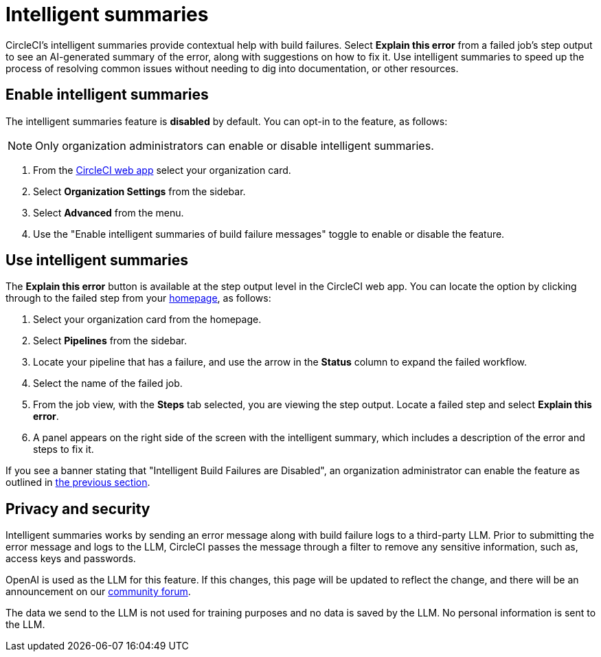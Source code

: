= Intelligent summaries
:page-platform: Cloud
:page-description: An overview of the intelligent summaries feature, an AI enabled helper feature in CircleCI that provides help with build failures
:icons: font
:experimental:

CircleCI's intelligent summaries provide contextual help with build failures. Select btn:[Explain this error] from a failed job's step output to see an AI-generated summary of the error, along with suggestions on how to fix it. Use intelligent summaries to speed up the process of resolving common issues without needing to dig into documentation, or other resources.

== Enable intelligent summaries

The intelligent summaries feature is **disabled** by default. You can opt-in to the feature, as follows:

NOTE: Only organization administrators can enable or disable intelligent summaries.

. From the link:https://app.circleci.com/home/[CircleCI web app] select your organization card.
. Select **Organization Settings** from the sidebar.
. Select **Advanced** from the menu.
. Use the "Enable intelligent summaries of build failure messages" toggle to enable or disable the feature.

== Use intelligent summaries

The btn:[Explain this error] button is available at the step output level in the CircleCI web app. You can locate the option by clicking through to the failed step from your link:https://app.circleci.com/home/[homepage], as follows:

. Select your organization card from the homepage.
. Select **Pipelines** from the sidebar.
. Locate your pipeline that has a failure, and use the arrow in the **Status** column to expand the failed workflow.
. Select the name of the failed job.
. From the job view, with the **Steps** tab selected, you are viewing the step output. Locate a failed step and select btn:[Explain this error].
. A panel appears on the right side of the screen with the intelligent summary, which includes a description of the error and steps to fix it.

If you see a banner stating that "Intelligent Build Failures are Disabled", an organization administrator can enable the feature as outlined in <<enable-intelligent-summaries,the previous section>>.

== Privacy and security

Intelligent summaries works by sending an error message along with build failure logs to a third-party LLM. Prior to submitting the error message and logs to the LLM, CircleCI passes the message through a filter to remove any sensitive information, such as, access keys and passwords.

OpenAI is used as the LLM for this feature. If this changes, this page will be updated to reflect the change, and there will be an announcement on our link:https://discuss.circleci.com/[community forum].

The data we send to the LLM is not used for training purposes and no data is saved by the LLM. No personal information is sent to the LLM.
